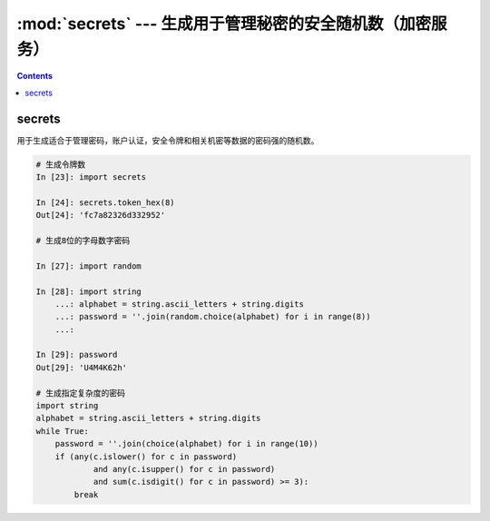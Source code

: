 
.. _python_secrets:

======================================================================================================================================================
:mod:`secrets` --- 生成用于管理秘密的安全随机数（加密服务）
======================================================================================================================================================


.. contents::

secrets
======================================================================================================================================================

用于生成适合于管理密码，账户认证，安全令牌和相关机密等数据的密码强的随机数。

.. code-block:: python 

    # 生成令牌数
    In [23]: import secrets

    In [24]: secrets.token_hex(8)
    Out[24]: 'fc7a82326d332952'

    # 生成8位的字母数字密码

    In [27]: import random

    In [28]: import string
        ...: alphabet = string.ascii_letters + string.digits
        ...: password = ''.join(random.choice(alphabet) for i in range(8))
        ...:

    In [29]: password
    Out[29]: 'U4M4K62h'

    # 生成指定复杂度的密码
    import string
    alphabet = string.ascii_letters + string.digits
    while True:
        password = ''.join(choice(alphabet) for i in range(10))
        if (any(c.islower() for c in password)
                and any(c.isupper() for c in password)
                and sum(c.isdigit() for c in password) >= 3):
            break